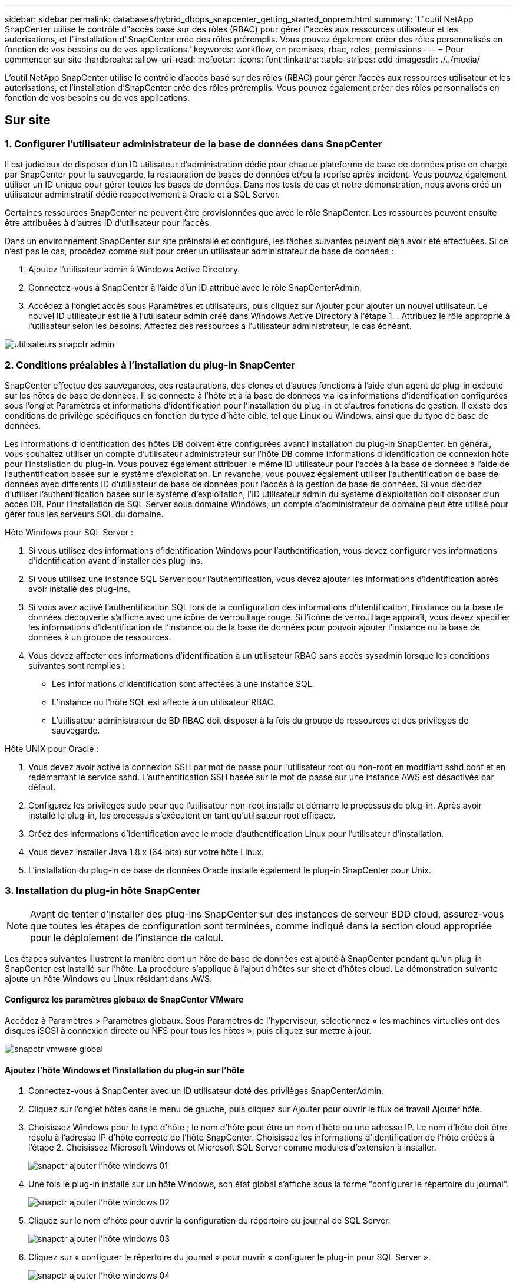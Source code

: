 ---
sidebar: sidebar 
permalink: databases/hybrid_dbops_snapcenter_getting_started_onprem.html 
summary: 'L"outil NetApp SnapCenter utilise le contrôle d"accès basé sur des rôles (RBAC) pour gérer l"accès aux ressources utilisateur et les autorisations, et l"installation d"SnapCenter crée des rôles préremplis. Vous pouvez également créer des rôles personnalisés en fonction de vos besoins ou de vos applications.' 
keywords: workflow, on premises, rbac, roles, permissions 
---
= Pour commencer sur site
:hardbreaks:
:allow-uri-read: 
:nofooter: 
:icons: font
:linkattrs: 
:table-stripes: odd
:imagesdir: ./../media/


[role="lead"]
L'outil NetApp SnapCenter utilise le contrôle d'accès basé sur des rôles (RBAC) pour gérer l'accès aux ressources utilisateur et les autorisations, et l'installation d'SnapCenter crée des rôles préremplis. Vous pouvez également créer des rôles personnalisés en fonction de vos besoins ou de vos applications.



== Sur site



=== 1. Configurer l'utilisateur administrateur de la base de données dans SnapCenter

Il est judicieux de disposer d'un ID utilisateur d'administration dédié pour chaque plateforme de base de données prise en charge par SnapCenter pour la sauvegarde, la restauration de bases de données et/ou la reprise après incident. Vous pouvez également utiliser un ID unique pour gérer toutes les bases de données. Dans nos tests de cas et notre démonstration, nous avons créé un utilisateur administratif dédié respectivement à Oracle et à SQL Server.

Certaines ressources SnapCenter ne peuvent être provisionnées que avec le rôle SnapCenter. Les ressources peuvent ensuite être attribuées à d'autres ID d'utilisateur pour l'accès.

Dans un environnement SnapCenter sur site préinstallé et configuré, les tâches suivantes peuvent déjà avoir été effectuées. Si ce n'est pas le cas, procédez comme suit pour créer un utilisateur administrateur de base de données :

. Ajoutez l'utilisateur admin à Windows Active Directory.
. Connectez-vous à SnapCenter à l'aide d'un ID attribué avec le rôle SnapCenterAdmin.
. Accédez à l'onglet accès sous Paramètres et utilisateurs, puis cliquez sur Ajouter pour ajouter un nouvel utilisateur. Le nouvel ID utilisateur est lié à l'utilisateur admin créé dans Windows Active Directory à l'étape 1. . Attribuez le rôle approprié à l'utilisateur selon les besoins. Affectez des ressources à l'utilisateur administrateur, le cas échéant.


image::snapctr_admin_users.PNG[utilisateurs snapctr admin]



=== 2. Conditions préalables à l'installation du plug-in SnapCenter

SnapCenter effectue des sauvegardes, des restaurations, des clones et d'autres fonctions à l'aide d'un agent de plug-in exécuté sur les hôtes de base de données. Il se connecte à l'hôte et à la base de données via les informations d'identification configurées sous l'onglet Paramètres et informations d'identification pour l'installation du plug-in et d'autres fonctions de gestion. Il existe des conditions de privilège spécifiques en fonction du type d'hôte cible, tel que Linux ou Windows, ainsi que du type de base de données.

Les informations d'identification des hôtes DB doivent être configurées avant l'installation du plug-in SnapCenter. En général, vous souhaitez utiliser un compte d'utilisateur administrateur sur l'hôte DB comme informations d'identification de connexion hôte pour l'installation du plug-in. Vous pouvez également attribuer le même ID utilisateur pour l'accès à la base de données à l'aide de l'authentification basée sur le système d'exploitation. En revanche, vous pouvez également utiliser l'authentification de base de données avec différents ID d'utilisateur de base de données pour l'accès à la gestion de base de données. Si vous décidez d'utiliser l'authentification basée sur le système d'exploitation, l'ID utilisateur admin du système d'exploitation doit disposer d'un accès DB. Pour l'installation de SQL Server sous domaine Windows, un compte d'administrateur de domaine peut être utilisé pour gérer tous les serveurs SQL du domaine.

Hôte Windows pour SQL Server :

. Si vous utilisez des informations d'identification Windows pour l'authentification, vous devez configurer vos informations d'identification avant d'installer des plug-ins.
. Si vous utilisez une instance SQL Server pour l'authentification, vous devez ajouter les informations d'identification après avoir installé des plug-ins.
. Si vous avez activé l'authentification SQL lors de la configuration des informations d'identification, l'instance ou la base de données découverte s'affiche avec une icône de verrouillage rouge. Si l'icône de verrouillage apparaît, vous devez spécifier les informations d'identification de l'instance ou de la base de données pour pouvoir ajouter l'instance ou la base de données à un groupe de ressources.
. Vous devez affecter ces informations d'identification à un utilisateur RBAC sans accès sysadmin lorsque les conditions suivantes sont remplies :
+
** Les informations d'identification sont affectées à une instance SQL.
** L'instance ou l'hôte SQL est affecté à un utilisateur RBAC.
** L'utilisateur administrateur de BD RBAC doit disposer à la fois du groupe de ressources et des privilèges de sauvegarde.




Hôte UNIX pour Oracle :

. Vous devez avoir activé la connexion SSH par mot de passe pour l'utilisateur root ou non-root en modifiant sshd.conf et en redémarrant le service sshd. L'authentification SSH basée sur le mot de passe sur une instance AWS est désactivée par défaut.
. Configurez les privilèges sudo pour que l'utilisateur non-root installe et démarre le processus de plug-in. Après avoir installé le plug-in, les processus s'exécutent en tant qu'utilisateur root efficace.
. Créez des informations d'identification avec le mode d'authentification Linux pour l'utilisateur d'installation.
. Vous devez installer Java 1.8.x (64 bits) sur votre hôte Linux.
. L'installation du plug-in de base de données Oracle installe également le plug-in SnapCenter pour Unix.




=== 3. Installation du plug-in hôte SnapCenter


NOTE: Avant de tenter d'installer des plug-ins SnapCenter sur des instances de serveur BDD cloud, assurez-vous que toutes les étapes de configuration sont terminées, comme indiqué dans la section cloud appropriée pour le déploiement de l'instance de calcul.

Les étapes suivantes illustrent la manière dont un hôte de base de données est ajouté à SnapCenter pendant qu'un plug-in SnapCenter est installé sur l'hôte. La procédure s'applique à l'ajout d'hôtes sur site et d'hôtes cloud. La démonstration suivante ajoute un hôte Windows ou Linux résidant dans AWS.



==== Configurez les paramètres globaux de SnapCenter VMware

Accédez à Paramètres > Paramètres globaux. Sous Paramètres de l'hyperviseur, sélectionnez « les machines virtuelles ont des disques iSCSI à connexion directe ou NFS pour tous les hôtes », puis cliquez sur mettre à jour.

image::snapctr_vmware_global.PNG[snapctr vmware global]



==== Ajoutez l'hôte Windows et l'installation du plug-in sur l'hôte

. Connectez-vous à SnapCenter avec un ID utilisateur doté des privilèges SnapCenterAdmin.
. Cliquez sur l'onglet hôtes dans le menu de gauche, puis cliquez sur Ajouter pour ouvrir le flux de travail Ajouter hôte.
. Choisissez Windows pour le type d'hôte ; le nom d'hôte peut être un nom d'hôte ou une adresse IP. Le nom d'hôte doit être résolu à l'adresse IP d'hôte correcte de l'hôte SnapCenter. Choisissez les informations d'identification de l'hôte créées à l'étape 2. Choisissez Microsoft Windows et Microsoft SQL Server comme modules d'extension à installer.
+
image::snapctr_add_windows_host_01.PNG[snapctr ajouter l'hôte windows 01]

. Une fois le plug-in installé sur un hôte Windows, son état global s'affiche sous la forme "configurer le répertoire du journal".
+
image::snapctr_add_windows_host_02.PNG[snapctr ajouter l'hôte windows 02]

. Cliquez sur le nom d'hôte pour ouvrir la configuration du répertoire du journal de SQL Server.
+
image::snapctr_add_windows_host_03.PNG[snapctr ajouter l'hôte windows 03]

. Cliquez sur « configurer le répertoire du journal » pour ouvrir « configurer le plug-in pour SQL Server ».
+
image::snapctr_add_windows_host_04.PNG[snapctr ajouter l'hôte windows 04]

. Cliquez sur Parcourir pour découvrir le stockage NetApp afin de définir un répertoire de journaux ; SnapCenter utilise ce répertoire de journaux pour restaurer les fichiers journaux de transactions du serveur SQL. Cliquez ensuite sur Enregistrer.
+
image::snapctr_add_windows_host_05.PNG[snapctr ajouter l'hôte windows 05]

+

NOTE: Pour que le stockage NetApp provisionné sur un hôte de base de données soit découvert, le stockage (sur site ou CVO) doit être ajouté à SnapCenter, comme illustré à l'étape 6 pour CVO.

. Une fois le répertoire du journal configuré, l'état global du plug-in hôte Windows est défini sur en cours d'exécution.
+
image::snapctr_add_windows_host_06.PNG[snapctr ajouter l'hôte windows 06]

. Pour attribuer l'hôte à l'ID utilisateur de gestion de base de données, accédez à l'onglet accès sous Paramètres et utilisateurs, cliquez sur l'ID utilisateur de gestion de base de données (dans notre cas, l'ID utilisateur de gestion de base de données à affecter à l'hôte), puis cliquez sur Enregistrer pour terminer l'affectation de ressources hôte.
+
image::snapctr_add_windows_host_07.PNG[snapctr ajouter l'hôte windows 07]

+
image::snapctr_add_windows_host_08.PNG[snapctr ajouter l'hôte windows 08]





==== Ajoutez l'hôte Unix et l'installation du plug-in sur l'hôte

. Connectez-vous à SnapCenter avec un ID utilisateur doté des privilèges SnapCenterAdmin.
. Cliquez sur l'onglet hôtes dans le menu de gauche, puis cliquez sur Ajouter pour ouvrir le flux de travail Ajouter hôte.
. Choisissez Linux comme Type d'hôte. Le nom d'hôte peut être soit le nom d'hôte, soit une adresse IP. Cependant, le nom d'hôte doit être résolu pour corriger l'adresse IP de l'hôte SnapCenter. Choisissez les informations d'identification de l'hôte créées à l'étape 2. Les informations d'identification de l'hôte nécessitent des privilèges sudo. Vérifiez Oracle Database en tant que plug-in à installer, qui installe à la fois les plug-ins hôtes Oracle et Linux.
+
image::snapctr_add_linux_host_01.PNG[snapctr ajouter l'hôte linux 01]

. Cliquez sur plus d'options et sélectionnez « Ignorer les vérifications de préinstallation ». Vous êtes invité à confirmer l'omission de la vérification de préinstallation. Cliquez sur Oui, puis sur Enregistrer.
+
image::snapctr_add_linux_host_02.PNG[snapctr ajouter l'hôte linux 02]

. Cliquez sur soumettre pour démarrer l'installation du plug-in. Vous êtes invité à confirmer l'empreinte digitale comme indiqué ci-dessous.
+
image::snapctr_add_linux_host_03.PNG[snapctr ajouter l'hôte linux 03]

. SnapCenter effectue la validation et l'enregistrement des hôtes, puis le plug-in est installé sur l'hôte Linux. L'état passe de installation du plug-in à exécution.
+
image::snapctr_add_linux_host_04.PNG[snapctr ajouter l'hôte linux 04]

. Affectez l'hôte nouvellement ajouté à l'ID utilisateur de gestion de base de données approprié (dans notre cas, oradba).
+
image::snapctr_add_linux_host_05.PNG[snapctr ajouter l'hôte linux 05]

+
image::snapctr_add_linux_host_06.PNG[snapctr ajouter l'hôte linux 06]





=== 4. Découverte de ressources de base de données

Une fois l'installation du plug-in réussie, les ressources de la base de données sur l'hôte peuvent être immédiatement découvertes. Cliquez sur l'onglet Ressources dans le menu de gauche. Selon le type de plate-forme de base de données, un certain nombre de vues sont disponibles, comme la base de données, le groupe de ressources, etc. Vous devrez peut-être cliquer sur l'onglet Actualiser les ressources si les ressources de l'hôte ne sont pas découvertes et affichées.

image::snapctr_resources_ora.PNG[ressources snapctr ora]

Lorsque la base de données est initialement découverte, l'état global est indiqué comme « non protégé ». La capture d'écran précédente montre qu'une base de données Oracle n'est pas encore protégée par une règle de sauvegarde.

Lorsqu'une configuration ou une stratégie de sauvegarde est configurée et qu'une sauvegarde a été exécutée, l'état général de la base de données affiche l'état de sauvegarde « sauvegarde réussie » et l'horodatage de la dernière sauvegarde. La capture d'écran suivante montre l'état de sauvegarde d'une base de données utilisateur SQL Server.

image::snapctr_resources_sql.PNG[ressources snapctr sql]

Si les informations d'identification d'accès à la base de données ne sont pas correctement configurées, un bouton de verrouillage rouge indique que la base de données n'est pas accessible. Par exemple, si les informations d'identification Windows ne disposent pas d'un accès sysadmin à une instance de base de données, les informations d'identification de la base de données doivent être reconfigurées pour déverrouiller le verrou rouge.

image::snapctr_add_windows_host_09.PNG[snapctr ajouter l'hôte windows 09]

image::snapctr_add_windows_host_10.PNG[snapctr ajouter l'hôte windows 10]

Une fois que les informations d'identification appropriées sont configurées soit au niveau de Windows, soit au niveau de la base de données, le verrou rouge disparaît et les informations de type de serveur SQL sont rassemblées et vérifiées.

image::snapctr_add_windows_host_11.PNG[snapctr ajouter l'hôte windows 11]



=== 5. Configuration de la réplication des volumes de peering de cluster de stockage et de BDD

Pour protéger vos données de base de données sur site à l'aide d'un cloud public comme destination cible, les volumes de base de données du cluster ONTAP sur site sont répliqués dans Cloud volumes CVO à l'aide de la technologie NetApp SnapMirror. Les volumes cibles répliqués peuvent ensuite être clonés pour LE DÉVELOPPEMENT/opérations ou la reprise après incident. Les étapes de haut niveau suivantes vous permettent de configurer le peering de clusters et la réplication des volumes de la base de données.

. Configurer les LIF intercluster pour le peering de cluster sur le cluster sur site et sur l'instance du cluster CVO. Cette étape peut être réalisée avec ONTAP System Manager. Un déploiement CVO par défaut est configuré automatiquement pour les LIF inter-cluster.
+
Cluster sur site :

+
image::snapctr_cluster_replication_01.PNG[réplication de cluster snapctr 01]

+
Cluster CVO cible :

+
image::snapctr_cluster_replication_02.PNG[réplication de cluster snapctr 02]

. Lorsque les LIF intercluster sont configurées, le peering de clusters et la réplication des volumes peuvent être configurés en utilisant le glisser-déposer dans NetApp Cloud Manager. Voir link:hybrid_dbops_snapcenter_getting_started_aws.html#aws-public-cloud["Mise en route - Cloud public AWS"] pour plus d'informations.
+
Vous pouvez également effectuer la réplication de volume de peering de clusters et de bases de données à l'aide de ONTAP System Manager, comme suit :

. Connectez-vous à ONTAP System Manager. Naviguez jusqu'à Cluster > Paramètres et cliquez sur Peer Cluster pour configurer le cluster peering avec l'instance CVO dans le cloud.
+
image::snapctr_vol_snapmirror_00.PNG[snapctr vol snapmirror 00]

. Accédez à l'onglet volumes. Sélectionnez le volume de la base de données à répliquer et cliquez sur protéger.
+
image::snapctr_vol_snapmirror_01.PNG[snapctr vol snapmirror 01]

. Définissez la règle de protection sur asynchrone. Sélectionner le cluster de destination et le SVM de stockage.
+
image::snapctr_vol_snapmirror_02.PNG[snapctr vol snapmirror 02]

. Vérifier que le volume est synchronisé entre la source et la cible et que la relation de réplication fonctionne correctement.
+
image::snapctr_vol_snapmirror_03.PNG[snapctr vol snapmirror 03]





=== 6. Ajouter le SVM de stockage de base de données CVO à SnapCenter

. Connectez-vous à SnapCenter avec un ID utilisateur doté des privilèges SnapCenterAdmin.
. Cliquez sur l'onglet Storage System dans le menu, puis sur New pour ajouter un SVM de stockage CVO qui héberge les volumes de base de données cible répliqués dans SnapCenter. Saisissez l'IP de gestion de cluster dans le champ Storage System, puis saisissez le nom d'utilisateur et le mot de passe appropriés.
+
image::snapctr_add_cvo_svm_01.PNG[snapctr ajouter cvo svm 01]

. Cliquez sur plus d'options pour ouvrir d'autres options de configuration de stockage. Dans le champ plate-forme, sélectionnez Cloud Volumes ONTAP, cochez secondaire, puis cliquez sur Enregistrer.
+
image::snapctr_add_cvo_svm_02.PNG[snapctr ajouter cvo svm 02]

. Attribuez les systèmes de stockage aux ID d'utilisateur de gestion de la base de données SnapCenter, comme indiqué dans la <<3. Installation du plug-in hôte SnapCenter>>.
+
image::snapctr_add_cvo_svm_03.PNG[snapctr ajouter cvo svm 03]





=== 7. Configurer la politique de sauvegarde de la base de données dans SnapCenter

Les procédures suivantes montrent comment créer une stratégie de sauvegarde complète de base de données ou de fichiers journaux. La stratégie peut ensuite être mise en œuvre pour protéger les ressources des bases de données. L'objectif de point de récupération (RPO) ou l'objectif de délai de restauration (RTO) détermine la fréquence des sauvegardes de bases de données et/ou de journaux.



==== Créez une stratégie de sauvegarde complète de la base de données pour Oracle

. Connectez-vous à SnapCenter en tant qu'ID utilisateur de gestion de base de données, cliquez sur Paramètres, puis sur stratégies.
+
image::snapctr_ora_policy_data_01.PNG[données de politique de snapctr ora 01]

. Cliquez sur Nouveau pour lancer un nouveau workflow de création de stratégie de sauvegarde ou choisir une stratégie existante pour la modification.
+
image::snapctr_ora_policy_data_02.PNG[données de politique de snapctr ora 02]

. Sélectionnez le type de sauvegarde et la fréquence de planification.
+
image::snapctr_ora_policy_data_03.PNG[données de politique de snapctr ora 03]

. Définissez le paramètre de conservation de sauvegarde. Cet objectif définit le nombre de copies de sauvegarde complètes à conserver dans une base de données.
+
image::snapctr_ora_policy_data_04.PNG[données de politique de snapctr ora 04]

. Sélectionnez les options de réplication secondaires pour envoyer les sauvegardes de snapshots primaires locaux à répliquer vers un emplacement secondaire dans le cloud.
+
image::snapctr_ora_policy_data_05.PNG[données de politique de snapctr ora 05]

. Spécifiez tout script facultatif à exécuter avant et après l'exécution d'une sauvegarde.
+
image::snapctr_ora_policy_data_06.PNG[données de politique de snapctr ora 06]

. Exécutez la vérification des sauvegardes si nécessaire.
+
image::snapctr_ora_policy_data_07.PNG[données de politique de snapctr ora 07]

. Récapitulatif.
+
image::snapctr_ora_policy_data_08.PNG[données de politique de snapctr ora 08]





==== Créez une stratégie de sauvegarde du journal de base de données pour Oracle

. Connectez-vous à SnapCenter à l'aide d'un ID utilisateur de gestion de base de données, cliquez sur Paramètres, puis sur stratégies.
. Cliquez sur Nouveau pour lancer un nouveau workflow de création de stratégie de sauvegarde ou choisissez une stratégie existante à modifier.
+
image::snapctr_ora_policy_log_01.PNG[journal des politiques de snapctr ora 01]

. Sélectionnez le type de sauvegarde et la fréquence de planification.
+
image::snapctr_ora_policy_log_02.PNG[journal des politiques de snapctr ora 02]

. Définissez la période de conservation du journal.
+
image::snapctr_ora_policy_log_03.PNG[journal des politiques de snapctr ora 03]

. Répliquez la réplication dans un emplacement secondaire dans le cloud public.
+
image::snapctr_ora_policy_log_04.PNG[journal des politiques de snapctr ora 04]

. Spécifiez tous les scripts facultatifs à exécuter avant et après la sauvegarde du journal.
+
image::snapctr_ora_policy_log_05.PNG[journal des politiques de snapctr ora 05]

. Spécifiez tous les scripts de vérification de sauvegarde.
+
image::snapctr_ora_policy_log_06.PNG[journal des politiques de snapctr ora 06]

. Récapitulatif.
+
image::snapctr_ora_policy_log_07.PNG[journal des politiques de snapctr ora 07]





==== Créez une stratégie de sauvegarde complète de la base de données pour SQL

. Connectez-vous à SnapCenter à l'aide d'un ID utilisateur de gestion de base de données, cliquez sur Paramètres, puis sur stratégies.
+
image::snapctr_sql_policy_data_01.PNG[données de stratégie sql snapctr 01]

. Cliquez sur Nouveau pour lancer un nouveau workflow de création de stratégie de sauvegarde ou choisissez une stratégie existante à modifier.
+
image::snapctr_sql_policy_data_02.PNG[données de stratégie sql snapctr 02]

. Définissez l'option de sauvegarde et la fréquence de planification. Pour SQL Server configuré avec un groupe de disponibilité, il est possible de définir une réplique de sauvegarde préférée.
+
image::snapctr_sql_policy_data_03.PNG[données de stratégie sql snapctr 03]

. Définissez la période de conservation des sauvegardes.
+
image::snapctr_sql_policy_data_04.PNG[données de stratégie sql snapctr 04]

. Intégrez la réplication de copie de sauvegarde à un emplacement secondaire dans le cloud.
+
image::snapctr_sql_policy_data_05.PNG[données de stratégie sql snapctr 05]

. Spécifiez tous les scripts facultatifs à exécuter avant ou après une procédure de sauvegarde.
+
image::snapctr_sql_policy_data_06.PNG[données de stratégie sql snapctr 06]

. Spécifiez les options d'exécution de la vérification de sauvegarde.
+
image::snapctr_sql_policy_data_07.PNG[données de stratégie sql snapctr 07]

. Récapitulatif.
+
image::snapctr_sql_policy_data_08.PNG[données de stratégie sql snapctr 08]





==== Créez une stratégie de sauvegarde du journal de base de données pour SQL.

. Connectez-vous à SnapCenter à l'aide d'un ID utilisateur de gestion de base de données, cliquez sur Paramètres > règles, puis sur Nouveau pour lancer un nouveau workflow de création de règles.
+
image::snapctr_sql_policy_log_01.PNG[snapctr journal de stratégie sql 01]

. Définissez l'option de sauvegarde du journal et la fréquence de planification. Pour SQL Server configuré avec un groupe de disponibilité, une réplique de sauvegarde préférée peut être définie.
+
image::snapctr_sql_policy_log_02.PNG[snapctr journal de stratégie sql 02]

. La stratégie de sauvegarde des données de SQL Server définit la rétention de la sauvegarde des journaux ; acceptez les valeurs par défaut ici.
+
image::snapctr_sql_policy_log_03.PNG[snapctr journal de stratégie sql 03]

. Réplication de sauvegardes de journaux sur un stockage secondaire dans le cloud.
+
image::snapctr_sql_policy_log_04.PNG[snapctr journal de stratégie sql 04]

. Spécifiez tous les scripts facultatifs à exécuter avant ou après une procédure de sauvegarde.
+
image::snapctr_sql_policy_log_05.PNG[snapctr journal de stratégie sql 05]

. Récapitulatif.
+
image::snapctr_sql_policy_log_06.PNG[snapctr journal de stratégie sql 06]





=== 8. Mettre en œuvre une politique de sauvegarde pour protéger la base de données

SnapCenter utilise un groupe de ressources pour sauvegarder une base de données dans un groupe logique de ressources de bases de données, par exemple plusieurs bases de données hébergées sur un serveur, une base de données partageant les mêmes volumes de stockage, plusieurs bases de données prenant en charge une application professionnelle, etc. La protection d'une base de données unique crée un groupe de ressources lui-même. Les procédures suivantes montrent comment mettre en œuvre une stratégie de sauvegarde créée à la section 7 pour protéger les bases de données Oracle et SQL Server.



==== Créez un groupe de ressources pour la sauvegarde complète d'Oracle

. Connectez-vous à SnapCenter à l'aide d'un ID utilisateur de gestion de base de données et accédez à l'onglet Ressources. Dans la liste déroulante Affichage, choisissez base de données ou Groupe de ressources pour lancer le flux de travail de création de groupe de ressources.
+
image::snapctr_ora_rgroup_full_01.PNG[snapctr ora rgroup complet 01]

. Indiquez un nom et des balises pour le groupe de ressources. Vous pouvez définir un format de nommage pour la copie Snapshot et contourner la destination redondante du journal d'archivage si elle est configurée.
+
image::snapctr_ora_rgroup_full_02.PNG[snapctr ora rgroup complet 02]

. Ajoutez des ressources de base de données au groupe de ressources.
+
image::snapctr_ora_rgroup_full_03.PNG[snapctr ora rgroup complet 03]

. Sélectionnez une stratégie de sauvegarde complète créée dans la section 7 dans la liste déroulante.
+
image::snapctr_ora_rgroup_full_04.PNG[snapctr ora rgroup complet 04]

. Cliquez sur le signe (+) pour configurer le programme de sauvegarde souhaité.
+
image::snapctr_ora_rgroup_full_05.PNG[snapctr ora rgroup complet 05]

. Cliquez sur Charger les localisateurs pour charger le volume source et le volume de destination.
+
image::snapctr_ora_rgroup_full_06.PNG[snapctr ora rgroup complet 06]

. Configurez le serveur SMTP pour la notification par e-mail si vous le souhaitez.
+
image::snapctr_ora_rgroup_full_07.PNG[snapctr ora rgroup complet 07]

. Récapitulatif.
+
image::snapctr_ora_rgroup_full_08.PNG[snapctr ora rgroup complet 08]





==== Créez un groupe de ressources pour la sauvegarde du journal d'Oracle

. Connectez-vous à SnapCenter à l'aide d'un ID utilisateur de gestion de base de données et accédez à l'onglet Ressources. Dans la liste déroulante Affichage, choisissez base de données ou Groupe de ressources pour lancer le flux de travail de création de groupe de ressources.
+
image::snapctr_ora_rgroup_log_01.PNG[journal snapctr ora rgroup 01]

. Indiquez un nom et des balises pour le groupe de ressources. Vous pouvez définir un format de nommage pour la copie Snapshot et contourner la destination redondante du journal d'archivage si elle est configurée.
+
image::snapctr_ora_rgroup_log_02.PNG[journal snapctr ora rgroup 02]

. Ajoutez des ressources de base de données au groupe de ressources.
+
image::snapctr_ora_rgroup_log_03.PNG[journal snapctr ora rgroup 03]

. Sélectionnez une stratégie de sauvegarde de journal créée dans la section 7 dans la liste déroulante.
+
image::snapctr_ora_rgroup_log_04.PNG[journal snapctr ora rgroup 04]

. Cliquez sur le signe (+) pour configurer le programme de sauvegarde souhaité.
+
image::snapctr_ora_rgroup_log_05.PNG[journal snapctr ora rgroup 05]

. Si la vérification de sauvegarde est configurée, elle s'affiche ici.
+
image::snapctr_ora_rgroup_log_06.PNG[journal snapctr ora rgroup 06]

. Configurez un serveur SMTP pour la notification par e-mail si vous le souhaitez.
+
image::snapctr_ora_rgroup_log_07.PNG[journal snapctr ora rgroup 07]

. Récapitulatif.
+
image::snapctr_ora_rgroup_log_08.PNG[journal snapctr ora rgroup 08]





==== Créez un groupe de ressources pour la sauvegarde complète de SQL Server

. Connectez-vous à SnapCenter à l'aide d'un ID utilisateur de gestion de base de données et accédez à l'onglet Ressources. Dans la liste déroulante Affichage, choisissez une base de données ou un groupe de ressources pour lancer le flux de travail de création de groupe de ressources. Indiquez un nom et des balises pour le groupe de ressources. Vous pouvez définir un format d'attribution de nom à la copie Snapshot.
+
image::snapctr_sql_rgroup_full_01.PNG[snapctr sql rgroup complet 01]

. Sélectionnez les ressources de base de données à sauvegarder.
+
image::snapctr_sql_rgroup_full_02.PNG[snapctr sql rgroup complet 02]

. Sélectionnez une stratégie de sauvegarde SQL complète créée dans la section 7.
+
image::snapctr_sql_rgroup_full_03.PNG[snapctr sql rgroup complet 03]

. Ajoutez la durée exacte des sauvegardes ainsi que la fréquence.
+
image::snapctr_sql_rgroup_full_04.PNG[snapctr sql rgroup complet 04]

. Choisissez le serveur de vérification pour la sauvegarde sur secondaire si la vérification de sauvegarde doit être effectuée. Cliquez sur Charger le localisateur pour renseigner l'emplacement de stockage secondaire.
+
image::snapctr_sql_rgroup_full_05.PNG[snapctr sql rgroup complet 05]

. Configurez le serveur SMTP pour la notification par e-mail si vous le souhaitez.
+
image::snapctr_sql_rgroup_full_06.PNG[snapctr sql rgroup complet 06]

. Récapitulatif.
+
image::snapctr_sql_rgroup_full_07.PNG[snapctr sql rgroup complet 07]





==== Créez un groupe de ressources pour la sauvegarde des journaux de SQL Server

. Connectez-vous à SnapCenter à l'aide d'un ID utilisateur de gestion de base de données et accédez à l'onglet Ressources. Dans la liste déroulante Affichage, choisissez une base de données ou un groupe de ressources pour lancer le flux de travail de création de groupe de ressources. Indiquez le nom et les balises du groupe de ressources. Vous pouvez définir un format d'attribution de nom à la copie Snapshot.
+
image::snapctr_sql_rgroup_log_01.PNG[snapctr sql rgroup log 01]

. Sélectionnez les ressources de base de données à sauvegarder.
+
image::snapctr_sql_rgroup_log_02.PNG[snapctr sql rgroup log 02]

. Sélectionnez une stratégie de sauvegarde du journal SQL créée à la section 7.
+
image::snapctr_sql_rgroup_log_03.PNG[snapctr sql rgroup log 03]

. Ajoutez la synchronisation exacte pour la sauvegarde ainsi que la fréquence.
+
image::snapctr_sql_rgroup_log_04.PNG[snapctr sql rgroup log 04]

. Choisissez le serveur de vérification pour la sauvegarde sur secondaire si la vérification de sauvegarde doit être effectuée. Cliquez sur le localisateur de charge pour renseigner l'emplacement de stockage secondaire.
+
image::snapctr_sql_rgroup_log_05.PNG[snapctr sql rgroup log 05]

. Configurez le serveur SMTP pour la notification par e-mail si vous le souhaitez.
+
image::snapctr_sql_rgroup_log_06.PNG[snapctr sql rgroup log 06]

. Récapitulatif.
+
image::snapctr_sql_rgroup_log_07.PNG[snapctr sql rgroup log 07]





=== 9. Valider la sauvegarde

Une fois que des groupes de ressources de sauvegarde de base de données sont créés pour protéger les ressources de base de données, les tâches de sauvegarde s'exécutent en fonction du planning prédéfini. Vérifiez l'état d'exécution du travail sous l'onglet moniteur.

image::snapctr_job_status_sql.PNG[état de la tâche snapctr sql]

Accédez à l'onglet Ressources, cliquez sur le nom de la base de données pour afficher les détails de la sauvegarde de la base de données, et basculez entre les copies locales et les copies miroir pour vérifier que les sauvegardes Snapshot sont répliquées dans un emplacement secondaire du cloud public.

image::snapctr_job_status_ora.PNG[état du travail snapctr ora]

À ce stade, les copies de sauvegarde de base de données dans le cloud sont prêtes à cloner pour exécuter des processus de développement/test ou pour la reprise après incident en cas de panne principale.
